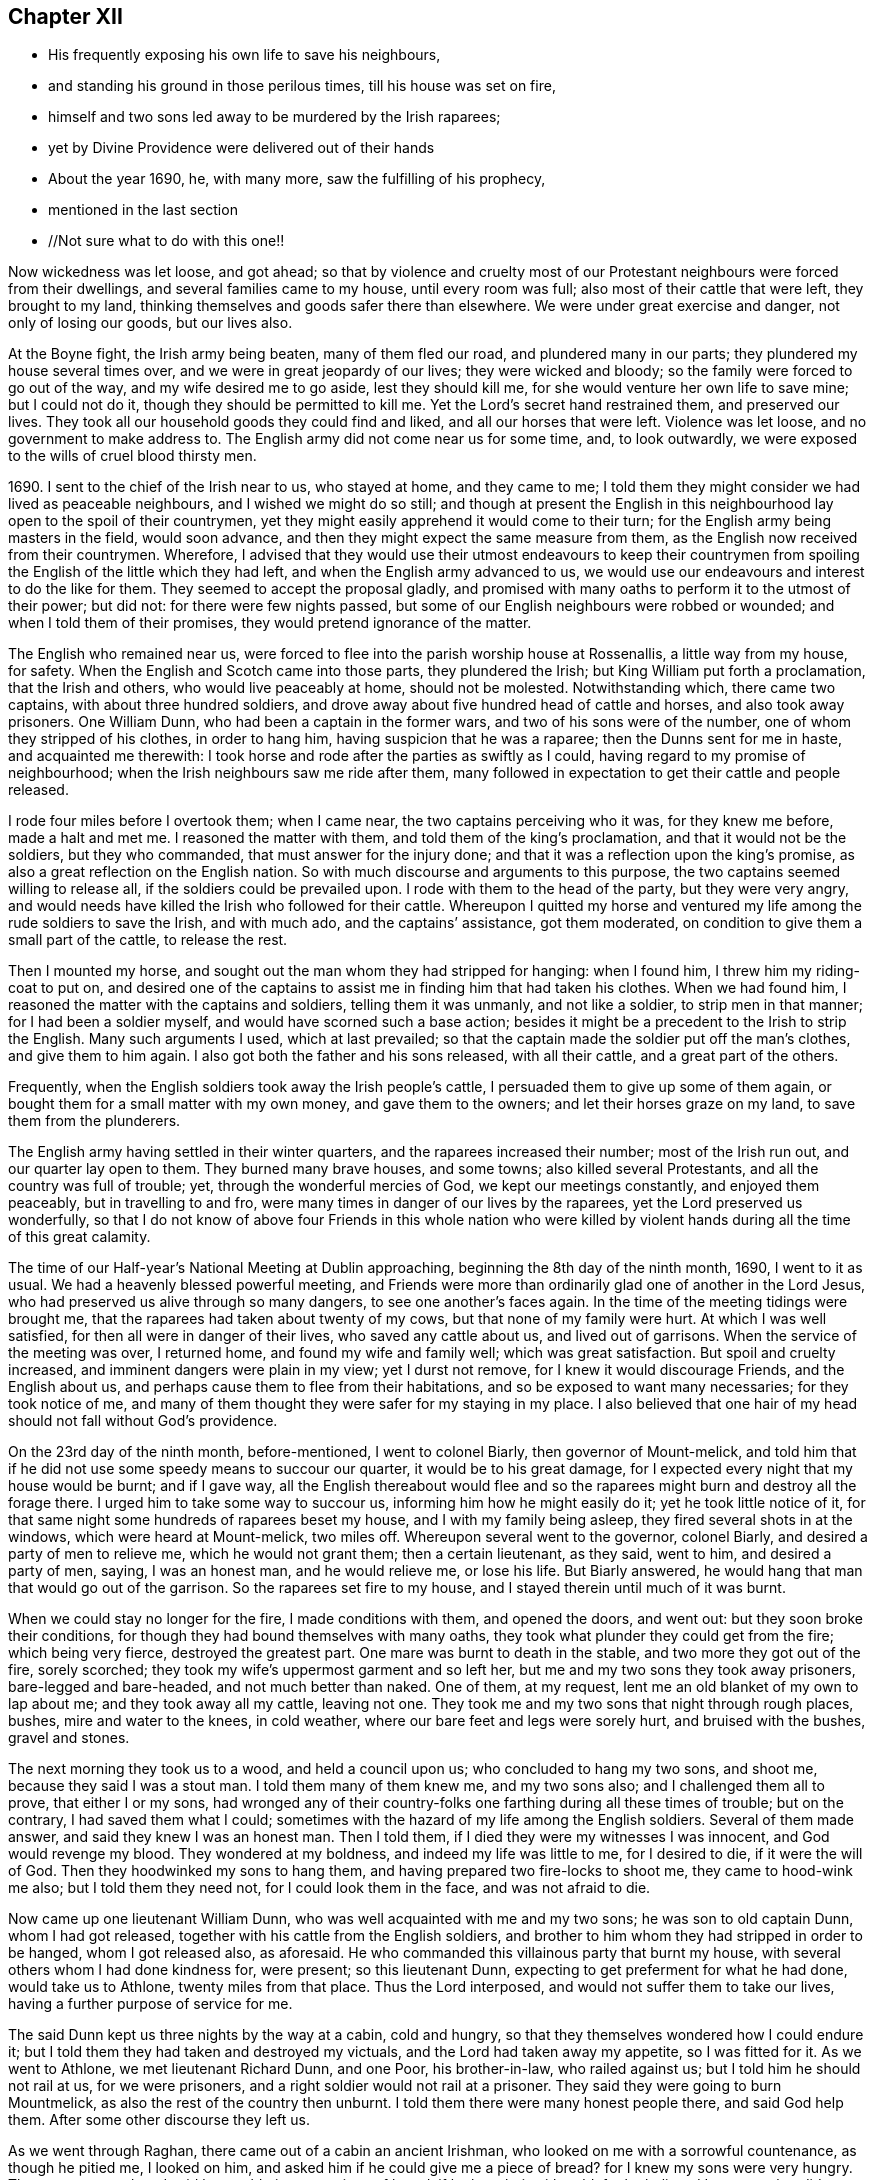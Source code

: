 == Chapter XII

[.chapter-synopsis]
* His frequently exposing his own life to save his neighbours,
* and standing his ground in those perilous times, till his house was set on fire,
* himself and two sons led away to be murdered by the Irish raparees;
* yet by Divine Providence were delivered out of their hands
* About the year 1690, he, with many more, saw the fulfilling of his prophecy,
* mentioned in the last section
* //Not sure what to do with this one!!

Now wickedness was let loose, and got ahead;
so that by violence and cruelty most of our Protestant
neighbours were forced from their dwellings,
and several families came to my house, until every room was full;
also most of their cattle that were left, they brought to my land,
thinking themselves and goods safer there than elsewhere.
We were under great exercise and danger, not only of losing our goods, but our lives also.

At the Boyne fight, the Irish army being beaten, many of them fled our road,
and plundered many in our parts; they plundered my house several times over,
and we were in great jeopardy of our lives; they were wicked and bloody;
so the family were forced to go out of the way, and my wife desired me to go aside,
lest they should kill me, for she would venture her own life to save mine;
but I could not do it, though they should be permitted to kill me.
Yet the Lord`'s secret hand restrained them, and preserved our lives.
They took all our household goods they could find and liked,
and all our horses that were left.
Violence was let loose, and no government to make address to.
The English army did not come near us for some time, and, to look outwardly,
we were exposed to the wills of cruel blood thirsty men.

1690+++.+++ I sent to the chief of the Irish near to us, who stayed at home,
and they came to me;
I told them they might consider we had lived as peaceable neighbours,
and I wished we might do so still;
and though at present the English in this neighbourhood
lay open to the spoil of their countrymen,
yet they might easily apprehend it would come to their turn;
for the English army being masters in the field, would soon advance,
and then they might expect the same measure from them,
as the English now received from their countrymen.
Wherefore,
I advised that they would use their utmost endeavours to keep their
countrymen from spoiling the English of the little which they had left,
and when the English army advanced to us,
we would use our endeavours and interest to do the like for them.
They seemed to accept the proposal gladly,
and promised with many oaths to perform it to the utmost of their power; but did not:
for there were few nights passed,
but some of our English neighbours were robbed or wounded;
and when I told them of their promises, they would pretend ignorance of the matter.

The English who remained near us,
were forced to flee into the parish worship house at Rossenallis,
a little way from my house, for safety.
When the English and Scotch came into those parts, they plundered the Irish;
but King William put forth a proclamation, that the Irish and others,
who would live peaceably at home, should not be molested.
Notwithstanding which, there came two captains, with about three hundred soldiers,
and drove away about five hundred head of cattle and horses,
and also took away prisoners.
One William Dunn, who had been a captain in the former wars,
and two of his sons were of the number, one of whom they stripped of his clothes,
in order to hang him, having suspicion that he was a raparee;
then the Dunns sent for me in haste, and acquainted me therewith:
I took horse and rode after the parties as swiftly as I could,
having regard to my promise of neighbourhood;
when the Irish neighbours saw me ride after them,
many followed in expectation to get their cattle and people released.

I rode four miles before I overtook them; when I came near,
the two captains perceiving who it was, for they knew me before, made a halt and met me.
I reasoned the matter with them, and told them of the king`'s proclamation,
and that it would not be the soldiers, but they who commanded,
that must answer for the injury done;
and that it was a reflection upon the king`'s promise,
as also a great reflection on the English nation.
So with much discourse and arguments to this purpose,
the two captains seemed willing to release all, if the soldiers could be prevailed upon.
I rode with them to the head of the party, but they were very angry,
and would needs have killed the Irish who followed for their cattle.
Whereupon I quitted my horse and ventured my
life among the rude soldiers to save the Irish,
and with much ado, and the captains`' assistance, got them moderated,
on condition to give them a small part of the cattle, to release the rest.

Then I mounted my horse, and sought out the man whom they had stripped for hanging:
when I found him, I threw him my riding-coat to put on,
and desired one of the captains to assist me in finding him that had taken his clothes.
When we had found him, I reasoned the matter with the captains and soldiers,
telling them it was unmanly, and not like a soldier, to strip men in that manner;
for I had been a soldier myself, and would have scorned such a base action;
besides it might be a precedent to the Irish to strip the English.
Many such arguments I used, which at last prevailed;
so that the captain made the soldier put off the man`'s clothes,
and give them to him again.
I also got both the father and his sons released, with all their cattle,
and a great part of the others.

Frequently, when the English soldiers took away the Irish people`'s cattle,
I persuaded them to give up some of them again,
or bought them for a small matter with my own money, and gave them to the owners;
and let their horses graze on my land, to save them from the plunderers.

The English army having settled in their winter quarters,
and the raparees increased their number; most of the Irish run out,
and our quarter lay open to them.
They burned many brave houses, and some towns; also killed several Protestants,
and all the country was full of trouble; yet, through the wonderful mercies of God,
we kept our meetings constantly, and enjoyed them peaceably,
but in travelling to and fro, were many times in danger of our lives by the raparees,
yet the Lord preserved us wonderfully,
so that I do not know of above four Friends in this whole nation who were
killed by violent hands during all the time of this great calamity.

The time of our Half-year`'s National Meeting at Dublin approaching,
beginning the 8th day of the ninth month, 1690, I went to it as usual.
We had a heavenly blessed powerful meeting,
and Friends were more than ordinarily glad one of another in the Lord Jesus,
who had preserved us alive through so many dangers, to see one another`'s faces again.
In the time of the meeting tidings were brought me,
that the raparees had taken about twenty of my cows,
but that none of my family were hurt.
At which I was well satisfied, for then all were in danger of their lives,
who saved any cattle about us, and lived out of garrisons.
When the service of the meeting was over, I returned home,
and found my wife and family well; which was great satisfaction.
But spoil and cruelty increased, and imminent dangers were plain in my view;
yet I durst not remove, for I knew it would discourage Friends, and the English about us,
and perhaps cause them to flee from their habitations,
and so be exposed to want many necessaries; for they took notice of me,
and many of them thought they were safer for my staying in my place.
I also believed that one hair of my head should not fall without God`'s providence.

On the 23rd day of the ninth month, before-mentioned, I went to colonel Biarly,
then governor of Mount-melick,
and told him that if he did not use some speedy means to succour our quarter,
it would be to his great damage, for I expected every night that my house would be burnt;
and if I gave way,
all the English thereabout would flee and so the
raparees might burn and destroy all the forage there.
I urged him to take some way to succour us, informing him how he might easily do it;
yet he took little notice of it,
for that same night some hundreds of raparees beset my house,
and I with my family being asleep, they fired several shots in at the windows,
which were heard at Mount-melick, two miles off.
Whereupon several went to the governor, colonel Biarly,
and desired a party of men to relieve me, which he would not grant them;
then a certain lieutenant, as they said, went to him, and desired a party of men, saying,
I was an honest man, and he would relieve me, or lose his life.
But Biarly answered, he would hang that man that would go out of the garrison.
So the raparees set fire to my house, and I stayed therein until much of it was burnt.

When we could stay no longer for the fire, I made conditions with them,
and opened the doors, and went out: but they soon broke their conditions,
for though they had bound themselves with many oaths,
they took what plunder they could get from the fire; which being very fierce,
destroyed the greatest part.
One mare was burnt to death in the stable, and two more they got out of the fire,
sorely scorched; they took my wife`'s uppermost garment and so left her,
but me and my two sons they took away prisoners, bare-legged and bare-headed,
and not much better than naked.
One of them, at my request, lent me an old blanket of my own to lap about me;
and they took away all my cattle, leaving not one.
They took me and my two sons that night through rough places, bushes,
mire and water to the knees, in cold weather,
where our bare feet and legs were sorely hurt, and bruised with the bushes,
gravel and stones.

The next morning they took us to a wood, and held a council upon us;
who concluded to hang my two sons, and shoot me, because they said I was a stout man.
I told them many of them knew me, and my two sons also;
and I challenged them all to prove, that either I or my sons,
had wronged any of their country-folks one farthing during all these times of trouble;
but on the contrary, I had saved them what I could;
sometimes with the hazard of my life among the English soldiers.
Several of them made answer, and said they knew I was an honest man.
Then I told them, if I died they were my witnesses I was innocent,
and God would revenge my blood.
They wondered at my boldness, and indeed my life was little to me, for I desired to die,
if it were the will of God.
Then they hoodwinked my sons to hang them,
and having prepared two fire-locks to shoot me, they came to hood-wink me also;
but I told them they need not, for I could look them in the face,
and was not afraid to die.

Now came up one lieutenant William Dunn, who was well acquainted with me and my two sons;
he was son to old captain Dunn, whom I had got released,
together with his cattle from the English soldiers,
and brother to him whom they had stripped in order to be hanged,
whom I got released also, as aforesaid.
He who commanded this villainous party that burnt my house,
with several others whom I had done kindness for, were present; so this lieutenant Dunn,
expecting to get preferment for what he had done, would take us to Athlone,
twenty miles from that place.
Thus the Lord interposed, and would not suffer them to take our lives,
having a further purpose of service for me.

The said Dunn kept us three nights by the way at a cabin, cold and hungry,
so that they themselves wondered how I could endure it;
but I told them they had taken and destroyed my victuals,
and the Lord had taken away my appetite, so I was fitted for it.
As we went to Athlone, we met lieutenant Richard Dunn, and one Poor, his brother-in-law,
who railed against us; but I told him he should not rail at us, for we were prisoners,
and a right soldier would not rail at a prisoner.
They said they were going to burn Mountmelick,
as also the rest of the country then unburnt.
I told them there were many honest people there, and said God help them.
After some other discourse they left us.

As we went through Raghan, there came out of a cabin an ancient Irishman,
who looked on me with a sorrowful countenance, as though he pitied me, I looked on him,
and asked him if he could give me a piece of bread? for I knew my sons were very hungry.
The man answered, and said he would give me a piece of bread, if he bought it with gold,
for he believed I was one that did not use to beg my bread.
So he went into the cabin, and fetched as coarse a piece of bread, I thought,
as ever I saw, and said he was sorry he had nothing to give me to eat with it;
but I told him it was very acceptable, and gave it to the lads.
That night we got straw to lodge on, rested well, and the next day came to Athlone.
We were no sooner got into the great street but it was
filled with a crowd of rabble and soldiers,
and the high sheriff of that county in the midst of them, calling us traitors, rebels,
and such like names,
that it was much they did not stab us with their bayonets and skeins,
through the sheriff`'s animating and encouraging them.
But in the interim a genteel man crowded through them, and came close to me,
and calling me Master Edmundson, asked me howl did?
I answered, saying, Thou seest how I do; but I know not thee.
He answered, and said, I know you to be an honest man,
and spoke aloud to the sheriff and the rest, saying, I have known him above twenty years,
and I know him to be an honest man, say you all what you will of him.
This made them all quiet: thus the Lord provided succour for us, from their own people,
in the time of imminent danger.
They took us to the main guard where the rabble thronged in upon us;
but this man came there, and told them they did not know me so well as he did;
he also acquainted me what William Dunn, who brought me there, had informed against me.
Then I told him the whole passage, and he said if that was all,
he would not have me deny anything.
I answered him, I had done nothing that I need deny.
This man`'s name was Valentine Toole, a lieutenant.
I heard he was reproved for being so kind to me, and durst come no more to see me.

In some little time we were taken to the castle, where the governor, colonel Grace,
and the council of chief officers were met.
I came in with my old blanket lapped about me: the governor asked where I lived?
and what was my name?
I told him I was old William Edmundson: he stood up, with tears in his eyes,
and said he was sorry to see me there in that condition, for he knew me well,
having been sometimes at my house.
Then the governor asked the lieutenant who brought us there,
what he had to say against me?
And he accused me of several things falsely,
and I having free liberty to answer to every particular, did so,
that the council of officers were well satisfied,
and the governor spoke roughly to the lieutenant,
and asked him what he brought us there for?
He answered with this excuse, viz: that the raparees were about to hang us,
and he brought us there to save our lives.
The governor said if he had them there, he would hang them.
And so he committed us to the custody of captain Francis Dunn,
and soon after sent us a loaf of bread, a piece of beef, a bottle of drink,
and twenty shillings of brass money; but we could get no straw to lie upon,
but lay upon the bare floor, which was very cold and hard; we wanting clothes,
and my strength being much spent, I was not likely to continue long,
if the Lord had not provided succour for me.

John Clibborn, a Friend, lived six miles from Athlone,
though most Friends in those parts were forced away, except he and some of his family,
who hearing of me, came to Athlone; when he saw me in that mean condition, he cried out,
wringing his hands,
and told them that they had taken prisoner as honest a man as trod on the earth.
After some time, he went home to fetch us some meat,
for he had little clothes left for himself, having been sorely plundered and spoiled.
Most of the field officers and captains knew me,
I having been often at Dublin with the government, when King James was there,
and they would discourse familiarly with me.
One time I asked them what they had against me?
And what I had done, that they kept me prisoner in that sad condition,
and did not bring me to a trial?
Colonel Moore said they had nothing against me for anything I had done,
and he believed I was a very honest man; but they understood I was a witty man,
and capable to do them an injury, and that was the reason they kept me.
I told them that was poor justice, to punish a man for what he was capable of doing,
and not for what he had done.
The next day John Clibborn came again, and brought some victuals,
but we could get no straw yet to lie upon.
I was much spent, and my spirit grieved with their wicked company,
so that I desired rather to die quietly in a dungeon, than to be among them.

I sent John Clibborn to the governor, to desire that I might come upon my trial,
or be removed into the dungeon.
The governor said he was sorry for me, for I was an honest man,
and there were none mine enemies, but the Dunns, who were all rogues;
and he durst not release me, for there were many eyes over him,
because he was kind to the English; but to send me to the dungeon,
he could not find in his heart to do.
The town was so thronged with people,
that there was no room to be had in which I could be easy; he was in a strait,
and knew not what to do with me.

John Clibborn then requested him to let me go with him to his house at the Moat,
and he would engage his body, and all that he had, for my true imprisonment,
and to come when he sent for me alive or dead: so the governor was content,
and let us go with him.
Thus the Lord provided succour for me in a time of great distress.
When I was there, with much difficulty, I got a few lines written and sent to my wife,
that she might know we were alive, and where we were;
which was great satisfaction to her and Friends;
for many were under great trouble of mind,
and it was a trial on most Friends in our country.
The English fled to garrisons, and most of the Irish went to the raparees.

One of my sons, who was with me, had a tan-yard well stocked with hides and leather,
and about a week after our house was burnt, my wife went to fetch them off,
and several English neighbours, with horses and cars, went to help her;
but whilst they were loading the leather, etc., lieutenant Richard Dunn,
and his brother-in-law, +++_____+++ Poor, whom I had met in going to Athlone,
and who railed at me, as aforesaid, together with a multitude of raparees came upon them;
so that they were forced to run for their lives, and leave the horses and cars,
the leather and hides, etc., which the raparees carried away.

My wife not being able to out-run them, they took and stripped her naked,
being cold weather, in the beginning of the tenth month,
called December she being ancient, and going two miles naked, got a cold,
which continued with her until she died, being about seven months after.
The next morning a small party of English soldiers fell
upon that great company of raparees,
and killed the said lieutenart Richard Dunn, also his brother-in-law, Poor,
and a great many more of them: so were they prevented from burning Mount-melick,
as he and others had threatened to do.

While I was with John Clibborn at the Moat,
many of the Irish came daily to get what they could;
there came also colonel Bourk with about three hundred fire-locks, as a frontier guard,
to intercept the English soldiers.
He was very loving to me, and promised that when he got to Athlone,
I should have my liberty, for he believed I was an honest man.
So in a little time he and his party went thither;
and with his assistance the governor set me at liberty,
having set my two sons at liberty three or four days before,
who were gone to their mother.
Being at liberty, I got to Streams`' town, which was the next English garrison,
though it was difficult and dangerous travelling, because of the raparees,
there being now little but killing and destruction on both sides.
Here I met with my son Samuel, who,
notwithstanding he had left the profession of truth and cast off his education therein,
yet was concerned for me in this great trial; he came to that place,
being the utmost frontier garrison of the English,
to use his best endeavours for my liberty.

From Streams`' town I went to Mullingar, which was a great garrison of English,
where the officers and soldiers were very kind to me,
and expressed their great gladness for my safe coming off,
though many of them had never seen me before, but had heard of me, and of my ill usage;
for the noise of it went far, and several had sworn,
that if they had killed me and my sons,
they would have killed all the Irish they met with.
From Mullingar I came to Jane Barcroft`'s, near Edenderry,
and from thence to Mountmelick to my wife, where many were glad to see me again.
We shifted for house-room as well as we could, the town being thronged with soldiers,
and families driven from their habitations in the country;
many of whom died for want of conveniencies and necessaries,
together with grief for their losses.

The Irish preyed much abroad in the country, and destroyed it;
so that the English army marched out to drive them back over the Shannon,
and they burned much of the country that harboured them on this side.
At this time also major general Kirk, with part of the army,
came to Mount-melick with intention to settle garrisons in convenient places,
to save the country, some informed him of Rossenallis, as a fit pace for a garrison,
telling him of me, and how I had been used there by the Irish.
He sent for me, and commanded me to go with him to Rossenallis, and show him the place;
so being commanded, I went with him.

Many Irish lived there and thereabout, under the English protection,
who supposing that I had occasioned their coming to make a garrison there,
were very angry with me,
because this would hinder them from harbouring their kindred and countrymen,
who were raparees, as they had frequently done before,
therefore they got eight or nine bloody raparees,
to lie in ambush between Mount-melick and Rossenallis in order to kill me,
as hereafter may appear.
For young John MacLisln, who had betrayed my wife into an ambush before,
together with Dennis Dunn, came to Mount-melick in pretence of great friendship,
desiring me to go to Rossenallis, and speak with the officers in the garrison,
and it would be better for the dwellers there; but as the Lord would have it,
I did not go that day.
Two days after they came to me again with the same pretence, saying also,
that the soldiers were pulling down my out-houses, which were left unburnt;
and using many arguments, in show of kindness and friendship,
to persuade me to go to Rossenallis,
but I was restrained by a secret hand that knew their evil design,
and would not suffer me to fall into their snare.
Howbeit next morning, James Dobson, with his son and cousin coming that way,
they shot his son dead in the place, himself and cousin they took to the woods,
and barbarously murdered them.
That night the Irish Papist inhabitants generally ran to the raparees.
Thus the Lord preserved my life from the hands of cruel and blood-thirsty men.

As soon as the ways were opened to travel, I went into the north to visit Friends,
and some Friends accompanied me.
As we went by Dundalk where the armies had been one against the other,
there were many bones and tufts of green grass that had grown from the carcasses of men,
as if it had been from heaps of dung.
Then I told Friends who were with me, you may remember,
that I declared it in public in the word of truth many years past,
and many times in divers places,
that the Lord would dung the earth with the carcasses of men,
and would spread them as dung upon the face of the earth;
and now you see it here fulfilled.
In that journey I had many sweet comfortable meetings in the north,
Friends`' hearts were glad, and we were greatly refreshed in the Lord Jesus,
and one in another.
When clear of that service, I came to Mount-melick.
